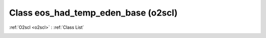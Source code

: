 Class eos_had_temp_eden_base (o2scl)
====================================

:ref:`O2scl <o2scl>` : :ref:`Class List`

.. _eos_had_temp_eden_base:

.. doxygenclass:: o2scl::eos_had_temp_eden_base

